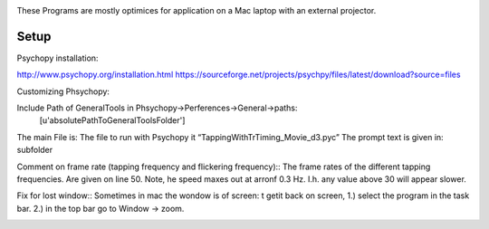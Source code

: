 .. -*- mode: rst -*-

.. image:: https://github.com/layerfMRI/Psychopy/blob/master/readme/icon.png
    :target: https://github.com/layerfMRI/Psychopy/blob/master/readme/icon.png
    :alt: Renzos simple Psychopy programs
    
These Programs are mostly optimices for application on a Mac laptop with an external projector. 


Setup 
======

Psychopy installation::

http://www.psychopy.org/installation.html
https://sourceforge.net/projects/psychpy/files/latest/download?source=files

Customizing Phsychopy::

Include Path of GeneralTools in Phsychopy→Perferences→General→paths:
    [u'absolutePathToGeneralToolsFolder']

The main File is: The file to run with Psychopy it “TappingWithTrTiming_Movie_d3.pyc”
The prompt text is given in: subfolder

Comment on frame rate (tapping frequency and flickering frequency)::
The frame rates of the different tapping frequencies. Are given on line 50. 
Note, he speed maxes out at arronf 0.3 Hz. I.h. any value above 30 will appear slower.

Fix for lost window::
Sometimes in mac the wondow is of screen:
t getit back on screen, 
1.) select the program in the task bar.
2.) in the top bar go to Window → zoom.

.. image:: https://github.com/layerfMRI/Psychopy/blob/master/readme/window_isgone.png
    :target: https://github.com/layerfMRI/Psychopy/blob/master/readme/window_isgone.png
    :alt: screenshot of zoomed window


